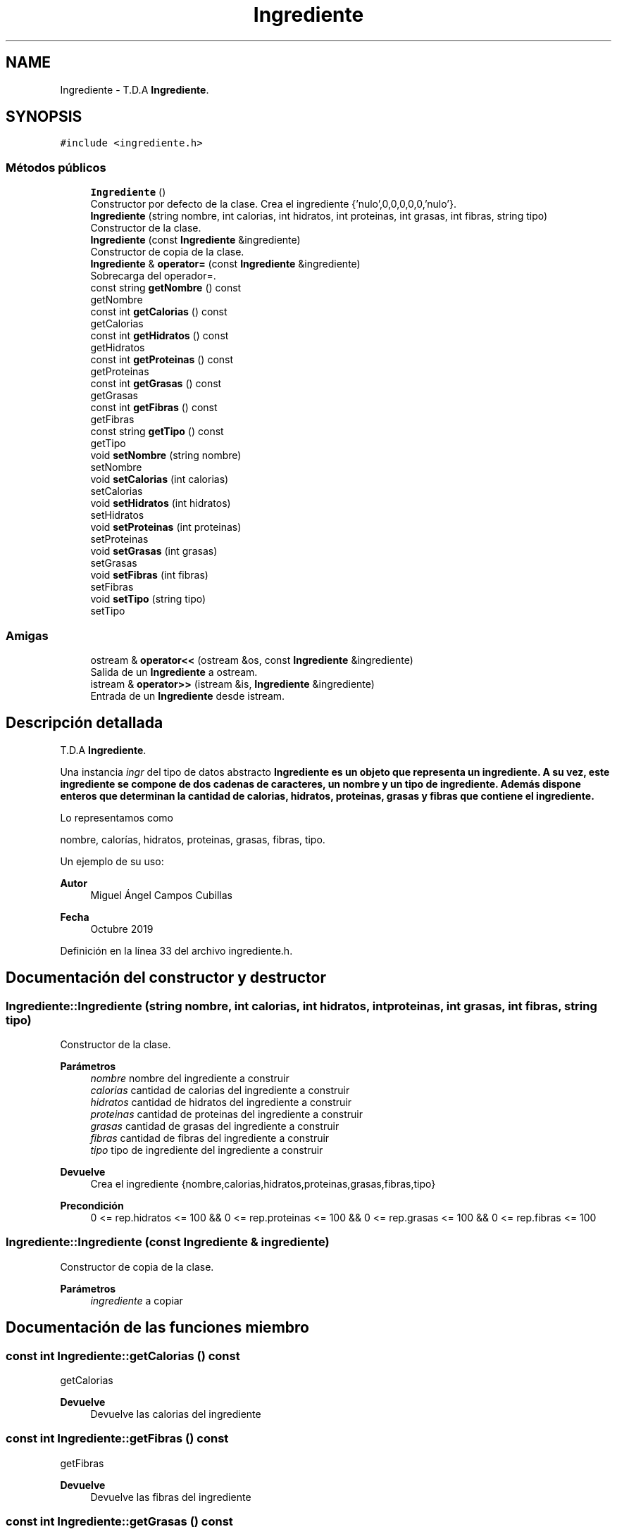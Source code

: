.TH "Ingrediente" 3 "Jueves, 31 de Octubre de 2019" "Version 0.1" "Práctica 2 - Estructura de Datos" \" -*- nroff -*-
.ad l
.nh
.SH NAME
Ingrediente \- T\&.D\&.A \fBIngrediente\fP\&.  

.SH SYNOPSIS
.br
.PP
.PP
\fC#include <ingrediente\&.h>\fP
.SS "Métodos públicos"

.in +1c
.ti -1c
.RI "\fBIngrediente\fP ()"
.br
.RI "Constructor por defecto de la clase\&. Crea el ingrediente {'nulo',0,0,0,0,0,'nulo'}\&. "
.ti -1c
.RI "\fBIngrediente\fP (string nombre, int calorias, int hidratos, int proteinas, int grasas, int fibras, string tipo)"
.br
.RI "Constructor de la clase\&. "
.ti -1c
.RI "\fBIngrediente\fP (const \fBIngrediente\fP &ingrediente)"
.br
.RI "Constructor de copia de la clase\&. "
.ti -1c
.RI "\fBIngrediente\fP & \fBoperator=\fP (const \fBIngrediente\fP &ingrediente)"
.br
.RI "Sobrecarga del operador=\&. "
.ti -1c
.RI "const string \fBgetNombre\fP () const"
.br
.RI "getNombre "
.ti -1c
.RI "const int \fBgetCalorias\fP () const"
.br
.RI "getCalorias "
.ti -1c
.RI "const int \fBgetHidratos\fP () const"
.br
.RI "getHidratos "
.ti -1c
.RI "const int \fBgetProteinas\fP () const"
.br
.RI "getProteinas "
.ti -1c
.RI "const int \fBgetGrasas\fP () const"
.br
.RI "getGrasas "
.ti -1c
.RI "const int \fBgetFibras\fP () const"
.br
.RI "getFibras "
.ti -1c
.RI "const string \fBgetTipo\fP () const"
.br
.RI "getTipo "
.ti -1c
.RI "void \fBsetNombre\fP (string nombre)"
.br
.RI "setNombre "
.ti -1c
.RI "void \fBsetCalorias\fP (int calorias)"
.br
.RI "setCalorias "
.ti -1c
.RI "void \fBsetHidratos\fP (int hidratos)"
.br
.RI "setHidratos "
.ti -1c
.RI "void \fBsetProteinas\fP (int proteinas)"
.br
.RI "setProteinas "
.ti -1c
.RI "void \fBsetGrasas\fP (int grasas)"
.br
.RI "setGrasas "
.ti -1c
.RI "void \fBsetFibras\fP (int fibras)"
.br
.RI "setFibras "
.ti -1c
.RI "void \fBsetTipo\fP (string tipo)"
.br
.RI "setTipo "
.in -1c
.SS "Amigas"

.in +1c
.ti -1c
.RI "ostream & \fBoperator<<\fP (ostream &os, const \fBIngrediente\fP &ingrediente)"
.br
.RI "Salida de un \fBIngrediente\fP a ostream\&. "
.ti -1c
.RI "istream & \fBoperator>>\fP (istream &is, \fBIngrediente\fP &ingrediente)"
.br
.RI "Entrada de un \fBIngrediente\fP desde istream\&. "
.in -1c
.SH "Descripción detallada"
.PP 
T\&.D\&.A \fBIngrediente\fP\&. 

Una instancia \fIingr\fP del tipo de datos abstracto \fC\fBIngrediente\fP\fP es un objeto que representa un ingrediente\&. A su vez, este ingrediente se compone de dos cadenas de caracteres, un nombre y un tipo de ingrediente\&. Además dispone enteros que determinan la cantidad de calorias, hidratos, proteinas, grasas y fibras que contiene el ingrediente\&.
.PP
Lo representamos como
.PP
nombre, calorías, hidratos, proteinas, grasas, fibras, tipo\&.
.PP
Un ejemplo de su uso: 
.PP
.nf

.fi
.PP
.PP
\fBAutor\fP
.RS 4
Miguel Ángel Campos Cubillas 
.RE
.PP
\fBFecha\fP
.RS 4
Octubre 2019 
.RE
.PP

.PP
Definición en la línea 33 del archivo ingrediente\&.h\&.
.SH "Documentación del constructor y destructor"
.PP 
.SS "Ingrediente::Ingrediente (string nombre, int calorias, int hidratos, int proteinas, int grasas, int fibras, string tipo)"

.PP
Constructor de la clase\&. 
.PP
\fBParámetros\fP
.RS 4
\fInombre\fP nombre del ingrediente a construir 
.br
\fIcalorias\fP cantidad de calorias del ingrediente a construir 
.br
\fIhidratos\fP cantidad de hidratos del ingrediente a construir 
.br
\fIproteinas\fP cantidad de proteinas del ingrediente a construir 
.br
\fIgrasas\fP cantidad de grasas del ingrediente a construir 
.br
\fIfibras\fP cantidad de fibras del ingrediente a construir 
.br
\fItipo\fP tipo de ingrediente del ingrediente a construir 
.RE
.PP
\fBDevuelve\fP
.RS 4
Crea el ingrediente {nombre,calorias,hidratos,proteinas,grasas,fibras,tipo} 
.RE
.PP
\fBPrecondición\fP
.RS 4
0 <= rep\&.hidratos <= 100 && 0 <= rep\&.proteinas <= 100 && 0 <= rep\&.grasas <= 100 && 0 <= rep\&.fibras <= 100 
.RE
.PP

.SS "Ingrediente::Ingrediente (const \fBIngrediente\fP & ingrediente)"

.PP
Constructor de copia de la clase\&. 
.PP
\fBParámetros\fP
.RS 4
\fIingrediente\fP a copiar 
.RE
.PP

.SH "Documentación de las funciones miembro"
.PP 
.SS "const int Ingrediente::getCalorias () const"

.PP
getCalorias 
.PP
\fBDevuelve\fP
.RS 4
Devuelve las calorias del ingrediente 
.RE
.PP

.SS "const int Ingrediente::getFibras () const"

.PP
getFibras 
.PP
\fBDevuelve\fP
.RS 4
Devuelve las fibras del ingrediente 
.RE
.PP

.SS "const int Ingrediente::getGrasas () const"

.PP
getGrasas 
.PP
\fBDevuelve\fP
.RS 4
Devuelve las grasas del ingrediente 
.RE
.PP

.SS "const int Ingrediente::getHidratos () const"

.PP
getHidratos 
.PP
\fBDevuelve\fP
.RS 4
Devuelve los hidratos del ingrediente 
.RE
.PP

.SS "const string Ingrediente::getNombre () const"

.PP
getNombre 
.PP
\fBDevuelve\fP
.RS 4
Devuelve el nombre del ingrediente 
.RE
.PP

.SS "const int Ingrediente::getProteinas () const"

.PP
getProteinas 
.PP
\fBDevuelve\fP
.RS 4
Devuelve las proteinas del ingrediente 
.RE
.PP

.SS "const string Ingrediente::getTipo () const"

.PP
getTipo 
.PP
\fBDevuelve\fP
.RS 4
Devuelve el tipo de ingrediente del ingrediente 
.RE
.PP

.SS "\fBIngrediente\fP& Ingrediente::operator= (const \fBIngrediente\fP & ingrediente)"

.PP
Sobrecarga del operador=\&. 
.PP
\fBParámetros\fP
.RS 4
\fIingrediente\fP ingrediente a igualar al objeto implícito 
.RE
.PP

.SS "void Ingrediente::setCalorias (int calorias)"

.PP
setCalorias 
.PP
\fBParámetros\fP
.RS 4
\fIcalorias\fP calorias a asignar 
.RE
.PP
\fBDevuelve\fP
.RS 4
Asigna al objeto implícito una cantidad de calorias 
.RE
.PP

.SS "void Ingrediente::setFibras (int fibras)"

.PP
setFibras 
.PP
\fBParámetros\fP
.RS 4
\fIfibras\fP fibras a asignar 
.RE
.PP
\fBDevuelve\fP
.RS 4
Asigna al objeto implícito una cantidad de fibras 
.RE
.PP

.SS "void Ingrediente::setGrasas (int grasas)"

.PP
setGrasas 
.PP
\fBParámetros\fP
.RS 4
\fIgrasas\fP grasas a asignar 
.RE
.PP
\fBDevuelve\fP
.RS 4
Asigna al objeto implícito una cantidad de grasas 
.RE
.PP

.SS "void Ingrediente::setHidratos (int hidratos)"

.PP
setHidratos 
.PP
\fBParámetros\fP
.RS 4
\fIhidratos\fP hidratos a asignar 
.RE
.PP
\fBDevuelve\fP
.RS 4
Asigna al objeto implícito una cantidad de hidratos 
.RE
.PP

.SS "void Ingrediente::setNombre (string nombre)"

.PP
setNombre 
.PP
\fBParámetros\fP
.RS 4
\fInombre\fP nombre a asignar 
.RE
.PP
\fBDevuelve\fP
.RS 4
Asigna al objeto implícito un nombre 
.RE
.PP

.SS "void Ingrediente::setProteinas (int proteinas)"

.PP
setProteinas 
.PP
\fBParámetros\fP
.RS 4
\fIproteinas\fP proteinas a asignar 
.RE
.PP
\fBDevuelve\fP
.RS 4
Asigna al objeto implícito una cantidad de proteinas 
.RE
.PP

.SS "void Ingrediente::setTipo (string tipo)"

.PP
setTipo 
.PP
\fBParámetros\fP
.RS 4
\fItipo\fP tipo de ingrediente a asignar 
.RE
.PP
\fBDevuelve\fP
.RS 4
Asigna al objeto implícito un tipo de ingrediente 
.RE
.PP

.SH "Documentación de las funciones relacionadas y clases amigas"
.PP 
.SS "ostream& operator<< (ostream & os, const \fBIngrediente\fP & ingrediente)\fC [friend]\fP"

.PP
Salida de un \fBIngrediente\fP a ostream\&. 
.PP
\fBParámetros\fP
.RS 4
\fIos\fP de salida 
.br
\fIingrediente\fP \fBIngrediente\fP a escribir 
.RE
.PP
\fBPostcondición\fP
.RS 4
Se obtiene en \fIos\fP varias cadenas con los atributos de ingrediente con \fI{nombre\fP,calorias,hidratos,proteinas,grasas,fibras,tipo} 
.br
 
.RE
.PP

.SS "istream& operator>> (istream & is, \fBIngrediente\fP & ingrediente)\fC [friend]\fP"

.PP
Entrada de un \fBIngrediente\fP desde istream\&. 
.PP
\fBParámetros\fP
.RS 4
\fIis\fP stream de entrada 
.br
\fIingrediente\fP \fBIngrediente\fP que recibe 
.RE
.PP
\fBValores devueltos\fP
.RS 4
\fIEl\fP \fBIngrediente\fP leído en ingrediente 
.RE
.PP
\fBPrecondición\fP
.RS 4
La entrada tiene el formato nombre;calorias;hidratos;proteinas;grasas;fibras;tipo; con \fInombre\fP, \fIcalorias\fP, \fIhidratos\fP, \fIproteinas\fP, \fIgrasas\fP, \fIfibras\fP, \fItipo\fP 
.br
 
.RE
.PP


.SH "Autor"
.PP 
Generado automáticamente por Doxygen para Práctica 2 - Estructura de Datos del código fuente\&.
